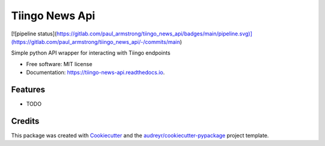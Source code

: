 ===============
Tiingo News Api
===============


.. image:: https://img.shields.io/pypi/v/tiingo_news_api.svg
        :target: https://pypi.python.org/pypi/tiingo_news_api

.. image:: https://img.shields.io/travis/paul_armstrong/tiingo_news_api.svg
        :target: https://travis-ci.com/paul_armstrong/tiingo_news_api

.. image:: https://readthedocs.org/projects/tiingo-news-api/badge/?version=latest
        :target: https://tiingo-news-api.readthedocs.io/en/latest/?version=latest
        :alt: Documentation Status


.. image:: https://pyup.io/repos/gitlab/paul_armstrong/tiingo_news_api/shield.svg
     :target: https://pyup.io/repos/gitlab/paul_armstrong/tiingo_news_api/
     :alt: Updates

.. image:: https://gitlab.com/paul_armstrong/tiingo_news_api/badges/main/pipeline.svg
        :target: https://gitlab.com/paul_armstrong/tiingo_news_api/-/commits/main
        :alt: Pipeline Status

.. image:: https://gitlab.com/paul_armstrong/tiingo_news_api/badges/main/coverage.svg
        :target: https://gitlab.com/paul_armstrong/tiingo_news_api/-/commits/main
        :alt: Coverage report

.. image:: https://gitlab.com/paul_armstrong/tiingo_news_api/-/badges/release.svg
        :target: https://gitlab.com/paul_armstrong/tiingo_news_api/-/releases
        :alt: Latest Release




.. image:: https://pyup.io/repos/gitlab/paul_armstrong/tiingo_news_api/shield.svg
     :target: https://pyup.io/repos/gitlab/paul_armstrong/tiingo_news_api/
     :alt: Updates

[![pipeline status](https://gitlab.com/paul_armstrong/tiingo_news_api/badges/main/pipeline.svg)](https://gitlab.com/paul_armstrong/tiingo_news_api/-/commits/main)



Simple python API wrapper for interacting with Tiingo endpoints


* Free software: MIT license
* Documentation: https://tiingo-news-api.readthedocs.io.


Features
--------

* TODO

Credits
-------

This package was created with Cookiecutter_ and the `audreyr/cookiecutter-pypackage`_ project template.

.. _Cookiecutter: https://gitlab.com/audreyr/cookiecutter
.. _`audreyr/cookiecutter-pypackage`: https://gitlab.com/audreyr/cookiecutter-pypackage

